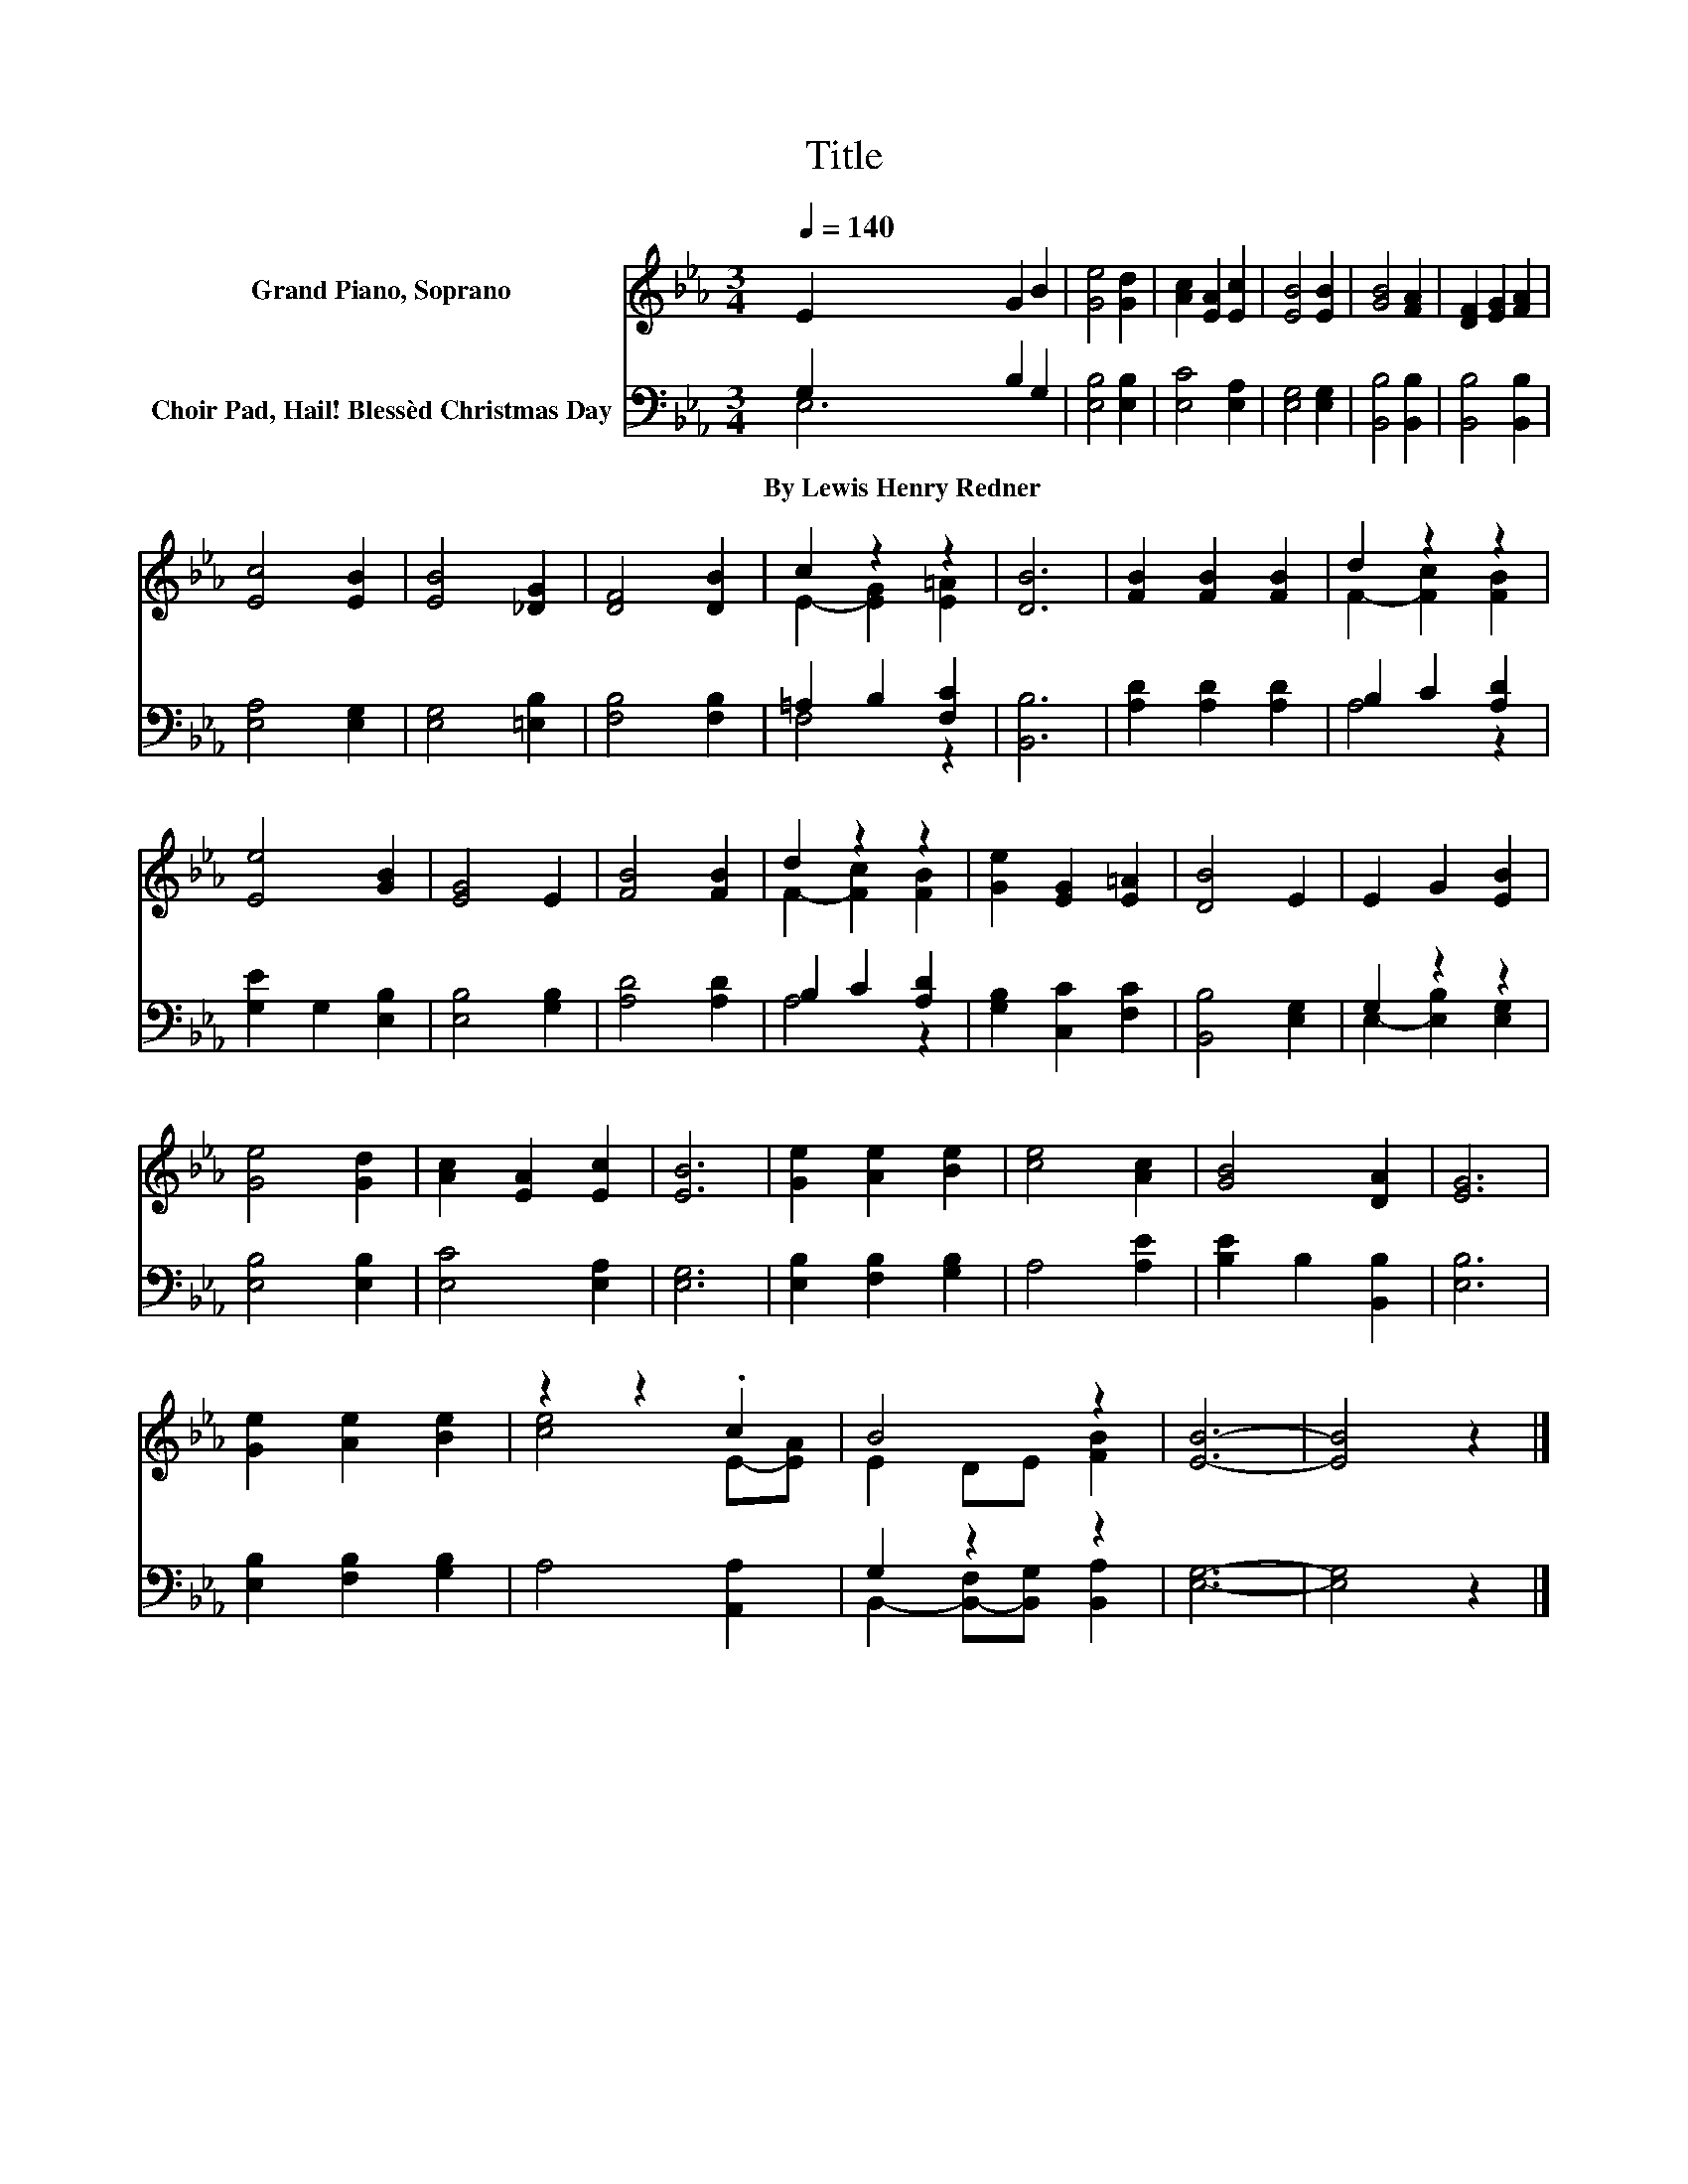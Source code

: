 X:1
T:Title
%%score ( 1 2 ) ( 3 4 )
L:1/8
Q:1/4=140
M:3/4
K:Eb
V:1 treble nm="Grand Piano, Soprano"
V:2 treble 
V:3 bass nm="Choir Pad, Hail! Blessèd Christmas Day"
V:4 bass 
V:1
 E2 G2 B2 | [Ge]4 [Gd]2 | [Ac]2 [EA]2 [Ec]2 | [EB]4 [EB]2 | [GB]4 [FA]2 | [DF]2 [EG]2 [FA]2 | %6
 [Ec]4 [EB]2 | [EB]4 [_DG]2 | [DF]4 [DB]2 | c2 z2 z2 | [DB]6 | [FB]2 [FB]2 [FB]2 | d2 z2 z2 | %13
 [Ee]4 [GB]2 | [EG]4 E2 | [FB]4 [FB]2 | d2 z2 z2 | [Ge]2 [EG]2 [E=A]2 | [DB]4 E2 | E2 G2 [EB]2 | %20
 [Ge]4 [Gd]2 | [Ac]2 [EA]2 [Ec]2 | [EB]6 | [Ge]2 [Ae]2 [Be]2 | [ce]4 [Ac]2 | [GB]4 [DA]2 | [EG]6 | %27
 [Ge]2 [Ae]2 [Be]2 | z2 z2 .c2 | B4 z2 | [EB]6- | [EB]4 z2 |] %32
V:2
 x6 | x6 | x6 | x6 | x6 | x6 | x6 | x6 | x6 | E2- [EG]2 [E=A]2 | x6 | x6 | F2- [Fc]2 [FB]2 | x6 | %14
 x6 | x6 | F2- [Fc]2 [FB]2 | x6 | x6 | x6 | x6 | x6 | x6 | x6 | x6 | x6 | x6 | x6 | [ce]4 E-[EA] | %29
 E2 DE [FB]2 | x6 | x6 |] %32
V:3
 G,2 B,2 G,2 | [E,B,]4 [E,B,]2 | [E,C]4 [E,A,]2 | [E,G,]4 [E,G,]2 | [B,,B,]4 [B,,B,]2 | %5
w: By~Lewis~Henry~Redner * *|||||
 [B,,B,]4 [B,,B,]2 | [E,A,]4 [E,G,]2 | [E,G,]4 [=E,B,]2 | [F,B,]4 [F,B,]2 | =A,2 B,2 [F,C]2 | %10
w: |||||
 [B,,B,]6 | [A,D]2 [A,D]2 [A,D]2 | B,2 C2 [A,D]2 | [G,E]2 G,2 [E,B,]2 | [E,B,]4 [G,B,]2 | %15
w: |||||
 [A,D]4 [A,D]2 | B,2 C2 [A,D]2 | [G,B,]2 [C,C]2 [F,C]2 | [B,,B,]4 [E,G,]2 | G,2 z2 z2 | %20
w: |||||
 [E,B,]4 [E,B,]2 | [E,C]4 [E,A,]2 | [E,G,]6 | [E,B,]2 [F,B,]2 [G,B,]2 | A,4 [A,E]2 | %25
w: |||||
 [B,E]2 B,2 [B,,B,]2 | [E,B,]6 | [E,B,]2 [F,B,]2 [G,B,]2 | A,4 [A,,A,]2 | G,2 z2 z2 | [E,G,]6- | %31
w: ||||||
 [E,G,]4 z2 |] %32
w: |
V:4
 E,6 | x6 | x6 | x6 | x6 | x6 | x6 | x6 | x6 | F,4 z2 | x6 | x6 | A,4 z2 | x6 | x6 | x6 | A,4 z2 | %17
 x6 | x6 | E,2- [E,B,]2 [E,G,]2 | x6 | x6 | x6 | x6 | x6 | x6 | x6 | x6 | x6 | %29
 B,,2- [B,,-F,][B,,G,] [B,,A,]2 | x6 | x6 |] %32

